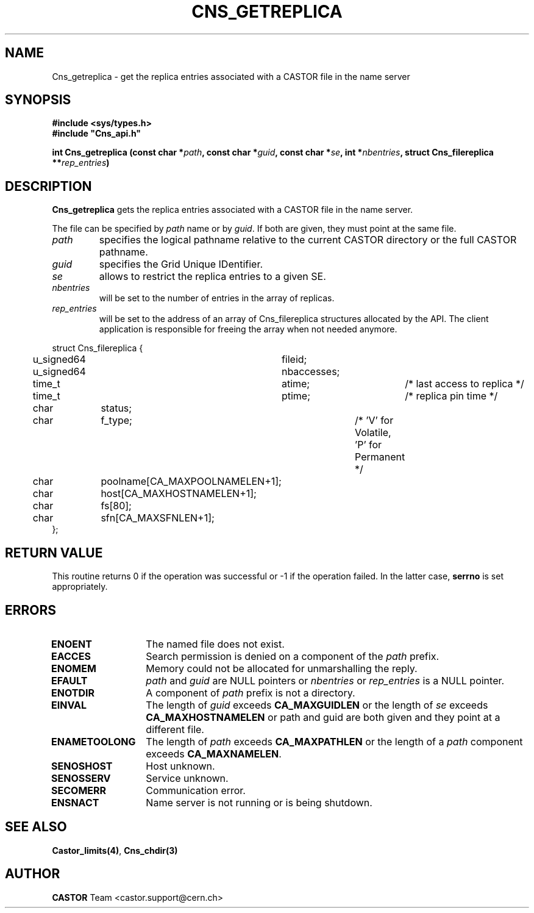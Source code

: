 .\" @(#)$RCSfile: Cns_getreplica.man,v $ $Revision: 1.3 $ $Date: 2008/02/26 18:20:59 $ CERN IT-GD/SC Jean-Philippe Baud
.\" Copyright (C) 2005 by CERN/IT/GD/SC
.\" All rights reserved
.\"
.TH CNS_GETREPLICA 3 "$Date: 2008/02/26 18:20:59 $" CASTOR "Cns Library Functions"
.SH NAME
Cns_getreplica \- get the replica entries associated with a CASTOR file in the name server
.SH SYNOPSIS
.B #include <sys/types.h>
.br
\fB#include "Cns_api.h"\fR
.sp
.BI "int Cns_getreplica (const char *" path ,
.BI "const char *" guid ,
.BI "const char *" se ,
.BI "int *" nbentries ,
.BI "struct Cns_filereplica **" rep_entries )
.SH DESCRIPTION
.B Cns_getreplica
gets the replica entries associated with a CASTOR file in the name server.
.LP
The file can be specified by
.I path
name or by
.IR guid .
If both are given, they must point at the same file.
.TP
.I path
specifies the logical pathname relative to the current CASTOR directory or
the full CASTOR pathname.
.TP
.I guid
specifies the Grid Unique IDentifier.
.TP
.I se
allows to restrict the replica entries to a given SE.
.TP
.I nbentries
will be set to the number of entries in the array of replicas.
.TP
.I rep_entries
will be set to the address of an array of Cns_filereplica structures allocated
by the API. The client application is responsible for freeing the array when not
needed anymore.
.PP
.nf
.ft CW
struct Cns_filereplica {
	u_signed64	fileid;
	u_signed64	nbaccesses;
	time_t		atime;		/* last access to replica */
	time_t		ptime;		/* replica pin time */
	char		status;
	char		f_type;		/* 'V' for Volatile, 'P' for Permanent */
	char		poolname[CA_MAXPOOLNAMELEN+1];
	char		host[CA_MAXHOSTNAMELEN+1];
	char		fs[80];
	char		sfn[CA_MAXSFNLEN+1];
};
.ft
.fi
.SH RETURN VALUE
This routine returns 0 if the operation was successful or -1 if the operation
failed. In the latter case,
.B serrno
is set appropriately.
.SH ERRORS
.TP 1.3i
.B ENOENT
The named file does not exist.
.TP
.B EACCES
Search permission is denied on a component of the
.I path
prefix.
.TP
.B ENOMEM
Memory could not be allocated for unmarshalling the reply.
.TP
.B EFAULT
.I path
and
.I guid
are NULL pointers or
.I nbentries
or
.I rep_entries
is a NULL pointer.
.TP
.B ENOTDIR
A component of
.I path
prefix is not a directory.
.TP
.B EINVAL
The length of
.I guid
exceeds
.B CA_MAXGUIDLEN
or the length of
.I se
exceeds
.B CA_MAXHOSTNAMELEN
or path and guid are both given and they point at a different file.
.TP
.B ENAMETOOLONG
The length of
.I path
exceeds
.B CA_MAXPATHLEN
or the length of a
.I path
component exceeds
.BR CA_MAXNAMELEN .
.TP
.B SENOSHOST
Host unknown.
.TP
.B SENOSSERV
Service unknown.
.TP
.B SECOMERR
Communication error.
.TP
.B ENSNACT
Name server is not running or is being shutdown.
.SH SEE ALSO
.BR Castor_limits(4) ,
.BR Cns_chdir(3)
.SH AUTHOR
\fBCASTOR\fP Team <castor.support@cern.ch>
